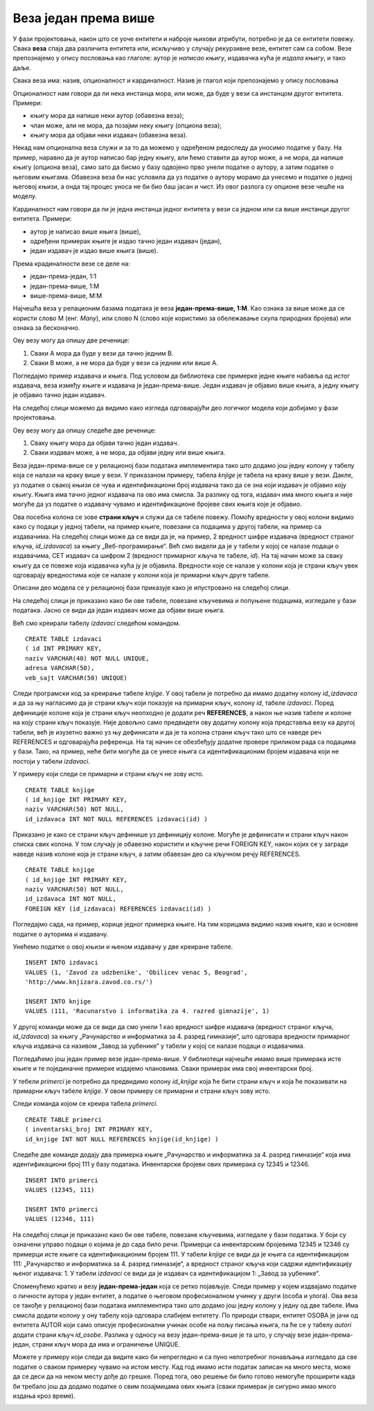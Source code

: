 Веза један према више
=====================

.. suggestionnote::

    Подаци који се у животу виде заједно на једном месту, у бази података се чувају у различитим табелама. Уколико погледаш корице неке књиге, највероватније ћеш на њима видети назив књиге, као и основне податке о аутору или ауторима, и издавачу. Ови подаци се у бази података чувају у неколико различитих табела: knjige, autori и izdavaci. Неопходно је и веома важно да имамо механизам на основу којег можемо да видимо како су подаци у једној табели, на пример подаци о једној конкретној књизи, повезани са одговарајућим подацима у другим табелама, тако да можемо да видимо ко је аутор те књиге и ко је издавач те исте књиге.

У фази пројектовања, након што се уоче ентитети и наброје њихови атрибути, потребно је да се ентитети повежу. Свака **веза** спаја два различита ентитета или, искључиво у случају рекурзивне везе, ентитет сам са собом. Везе препознајемо у опису пословања као глаголе: аутор је *написао књигу*, издавачка кућа је *издала књигу*, и тако даље.

Свака веза има: назив, опционалност и кардиналност. Назив је глагол који препознајемо у опису пословања

Опционалност нам говори да ли нека инстанца мора, или може, да буде у вези са инстанцом другог ентитета. Примери:

- књигу мора да напише неки аутор (обавезна веза); 
- члан може, али не мора, да позајми неку књигу (опциона веза);
- књигу мора да објави неки издавач (обавезна веза). 

Некад нам опционална веза служи и за то да можемо у одређеном редоследу да уносимо податке у базу. На пример, наравно да је аутор написао бар једну књигу, али ћемо ставити да аутор може, а не мора, да напише књигу (опциона веза), само зато да бисмо у базу одвојено прво унели податке о аутору, а затим податке о његовим књигама. Обавезна веза би нас условила да уз податке о аутору морамо да унесемо и податке о једној његовој књизи, а онда тај процес уноса не би био баш јасан и чист. Из овог разлога су опционе везе чешће на моделу. 

Кардиналност нам говори да ли је једна инстанца једног ентитета у вези са једном или са више инстанци другог ентитета. Примери:

- аутор је написао више књига (више),
- одређени примерак књиге је издао тачно један издавач (један),
- један издавач је издао више књига (више).

Према крадиналности везе се деле на:

- један-према-један, 1:1
- један-према-више, 1:М
- више-према-више, М:М

Најчешћа веза у релационим базама података је веза **један-према-више, 1:М**. Као ознака за више може да се користи слово М (енг. *Many*), или слово N (слово које користимо за обележавање скупа природних бројева) или ознака за бесконачно. 

.. image:: ../../_images/slika_103a.jpg
    :width: 300
    :align: center

Ову везу могу да опишу две реченице:

#. Сваки А мора да буде у вези да тачно једним В. 
#. Сваки В може, а не мора да буде у вези са једним или више А. 

Погледајмо пример издавача и књига. Под условом да библиотека све примерке једне књиге набавља од истог издавача, веза између књиге и издавача је један-према-више. Један издавач је објавио више књига, а једну књигу је објавио тачно један издавач. 

На следећој слици можемо да видимо како изгледа одговарајући део логичког модела који добијамо у фази пројектовања. 

.. image:: ../../_images/slika_103b.jpg
    :width: 300
    :align: center

Ову везу могу да опишу следеће две реченице:

#. Сваку књигу мора да објави тачно један издавач. 
#. Сваки издавач може, а не мора, да објави једну или више књига. 

Веза један-према-више се у релационој бази података имплементира тако што додамо још једну колону у табелу која се налази на краку више у вези. У приказаном примеру, табела *knjige* је табела на краку више у вези. Дакле, уз податке о свакој књизи се чува и идентификациони број издавача тако да се зна који издавач је објавио коју књигу. Књига има тачно једног издавача па ово има смисла. За разлику од тога, издавач има много књига и није могуће да уз податке о издавачу чувамо и идентификационе бројеве свих књига које је објавио. 

Ова посебна колона се зове **страни кључ** и служи да се табеле повежу. Помоћу вредности у овој колони видимо како су подаци у једној табели, на пример књиге, повезани са подацима у другој табели, на пример са издавачима. На следећој слици може да се види да је, на пример, 2 вредност шифре издавача (вредност страног кључа, *id_izdavaca*) за књигу „Веб-програмирање“. Већ смо видели да је у табели у којој се налазе подаци о издавачима, СЕТ издавач са шифром 2 (вредност примарног кључа те табеле, *id*). На тај начин може за сваку књигу да се повеже која издавачка кућа ју је објавила. Вредности које се налазе у колони која је страни кључ увек одговарају вредностима које се налазе у колони која је примарни кључ друге табеле. 

.. image:: ../../_images/slika_103c.jpg
    :width: 600
    :align: center

Описани део модела се у релационој бази приказује како је илустровано на следећој слици.

.. image:: ../../_images/slika_103d.jpg
    :width: 300
    :align: center

На следећој слици је приказано како би ове табеле, повезане кључевима и попуњене подацима, изгледале у бази података. Јасно се види да један издавач може да објави више књига.

.. image:: ../../_images/slika_103e.jpg
    :width: 800
    :align: center

Већ смо креирали табелу *izdavaci* следећом командом.

::

    CREATE TABLE izdavaci
    ( id INT PRIMARY KEY, 
    naziv VARCHAR(40) NOT NULL UNIQUE, 
    adresa VARCHAR(50), 
    veb_sajt VARCHAR(50) UNIQUE)

Следи програмски код за креирање табеле *knjige*. У овој табели је потребно да имамо додатну колону *id_izdavaca* и да за њу нагласимо да је страни кључ који показује на примарни кључ, колону *id*, табеле *izdavaci*. Поред дефиниције колоне која је страни кључ неопходно је додати реч **REFERENCES**, а након ње назив табеле и колоне на коју страни кључ показује. Није довољно само предвидети ову додатну колону која представља везу ка другој табели, већ је изузетно важно уз њу дефинисати и да је та колона страни кључ тако што се наведе реч REFERENCES и одговарајућа референца. На тај начин се обезбеђују додатне провере приликом рада са подацима у бази. Тако, на пример, неће бити могуће да се унесе књига са идентификационим бројем издавача који не постоји у табели *izdavaci*. 

У примеру који следи се примарни и страни кључ не зову исто. 

::

    CREATE TABLE knjige
    ( id_knjige INT PRIMARY KEY, 
    naziv VARCHAR(50) NOT NULL, 
    id_izdavaca INT NOT NULL REFERENCES izdavaci(id) )

Приказано је како се страни кључ дефинише уз дефиницију колоне. Могуће је дефинисати и страни кључ након списка свих колона. У том случају је обавезно користити и кључне речи FOREIGN KEY, након којих се у загради наведе назив колоне која је страни кључ, а затим обавезан део са кључном речју REFERENCES.

::

    CREATE TABLE knjige
    ( id_knjige INT PRIMARY KEY, 
    naziv VARCHAR(50) NOT NULL, 
    id_izdavaca INT NOT NULL,
    FOREIGN KEY (id_izdavaca) REFERENCES izdavaci(id) )

Погледајмо сада, на пример, корице једног примерка књиге. На тим корицама видимо назив књиге, као и основне податке о ауторима и издавачу. 

.. image:: ../../_images/slika_103f.jpg
    :width: 600
    :align: center

Унећемо податке о овој књизи и њеном издавачу у две креиране табеле. 

::

    INSERT INTO izdavaci
    VALUES (1, 'Zavod za udzbenike', 'Obilicev venac 5, Beograd',
    'http://www.knjizara.zavod.co.rs/')

    INSERT INTO knjige 
    VALUES (111, 'Racunarstvo i informatika za 4. razred gimnazije', 1)

У другој команди може да се види да смо унели 1 као вредност шифре издавача (вредност страног кључа, *id_izdavaca*) за књигу „Рачунарство и информатика за 4. разред гимназије“, што одговара вредности примарног кључа издавача са називом „Завод за уџбенике“ у табели у којој се налазе подаци о издавачима.

Погледаћемо још један пример везе један-према-више. У библиотеци најчешће имамо више примерака исте књиге и те појединачне примерке издајемо члановима. Сваки примерак има свој инвентарски број.

.. image:: ../../_images/slika_103g.jpg
    :width: 600
    :align: center

У тебели *primerci* је потребно да предвидимо колону *id_knjige* која ће бити страни кључ и која ће показивати на примарни кључ табеле *knjige*. У овом примеру се примарни и страни кључ зову исто. 

Следи команда којом се креира табела *primerci*.

::

    CREATE TABLE primerci
    ( inventarski_broj INT PRIMARY KEY, 
    id_knjige INT NOT NULL REFERENCES knjige(id_knjige) )

Следеће две команде додају два примерка књиге „Рачунарство и информатика за 4. разред гимназије“ која има идентификациони број 111 у базу података. Инвентарски бројеви ових примерака су 12345 и 12346. 

::

    INSERT INTO primerci 
    VALUES (12345, 111)

    INSERT INTO primerci 
    VALUES (12346, 111)

На следећој слици је приказано како би ове табеле, повезане кључевима, изгледале у бази података. У боји су означени управо подаци о којима је до сада било речи. Примерци са инвентарским бројевима 12345 и 12346 су примерци исте књиге са идентификационим бројем 111. У табели *knjige* се види да је књига са идентификацијом 111: „Рачунарство и информатика за 4. разред гимназије“, а вредност страног кључа који садржи идентификацију њеног издавача: 1. У табели *izdavaci* се види да је издавач са идентификацијом 1: „Завод за уџбенике“.

.. image:: ../../_images/slika_103h.jpg
    :width: 800
    :align: center

Споменућемо кратко и везу **један-према-један** која се ретко појављује. Следи пример у којем издвајамо податке о личности аутора у један ентитет, а податке о његовом професионалном учинку у други (особа и улога). Ова веза се такође у релационој бази података имплементира тако што додамо још једну колону у једну од две табеле. Има смисла додати колону у ону табелу која одговара слабијем ентитету. По природи ствари, ентитет OSOBA је јачи од ентитета AUTOR који само описује професионални учинак особе на пољу писања књига, па ће се у табелу *autori* додати страни кључ *id_osobe*. Разлика у односу на везу један-према-више је та што, у случају везе један-према-један, страни кључ мора да има и ограничење UNIQUE. 

.. image:: ../../_images/slika_103i.jpg
    :width: 600
    :align: center

.. infonote::

    **ВАЖНО:** Оваква организација података по табелама у релационој бази података и њихово међусобно повезивање су неопходни да би се подаци ефикасно претраживали и да би се што више смањио простор за грешку. 

Можете у примеру који следи да видите како би непрегледно и са пуно непотребног понављања изгледало да све податке о сваком примерку чувамо на истом месту. Кад год имамо исти податак записан на много места, може да се деси да на неком месту дође до грешке. Поред тога, ово решење би било готово немогуће проширити када би требало још да додамо податке о свим позајмицама ових књига (сваки примерак је сигурно имао много издања кроз време).  

.. image:: ../../_images/slika_103j.jpg
    :width: 800
    :align: center